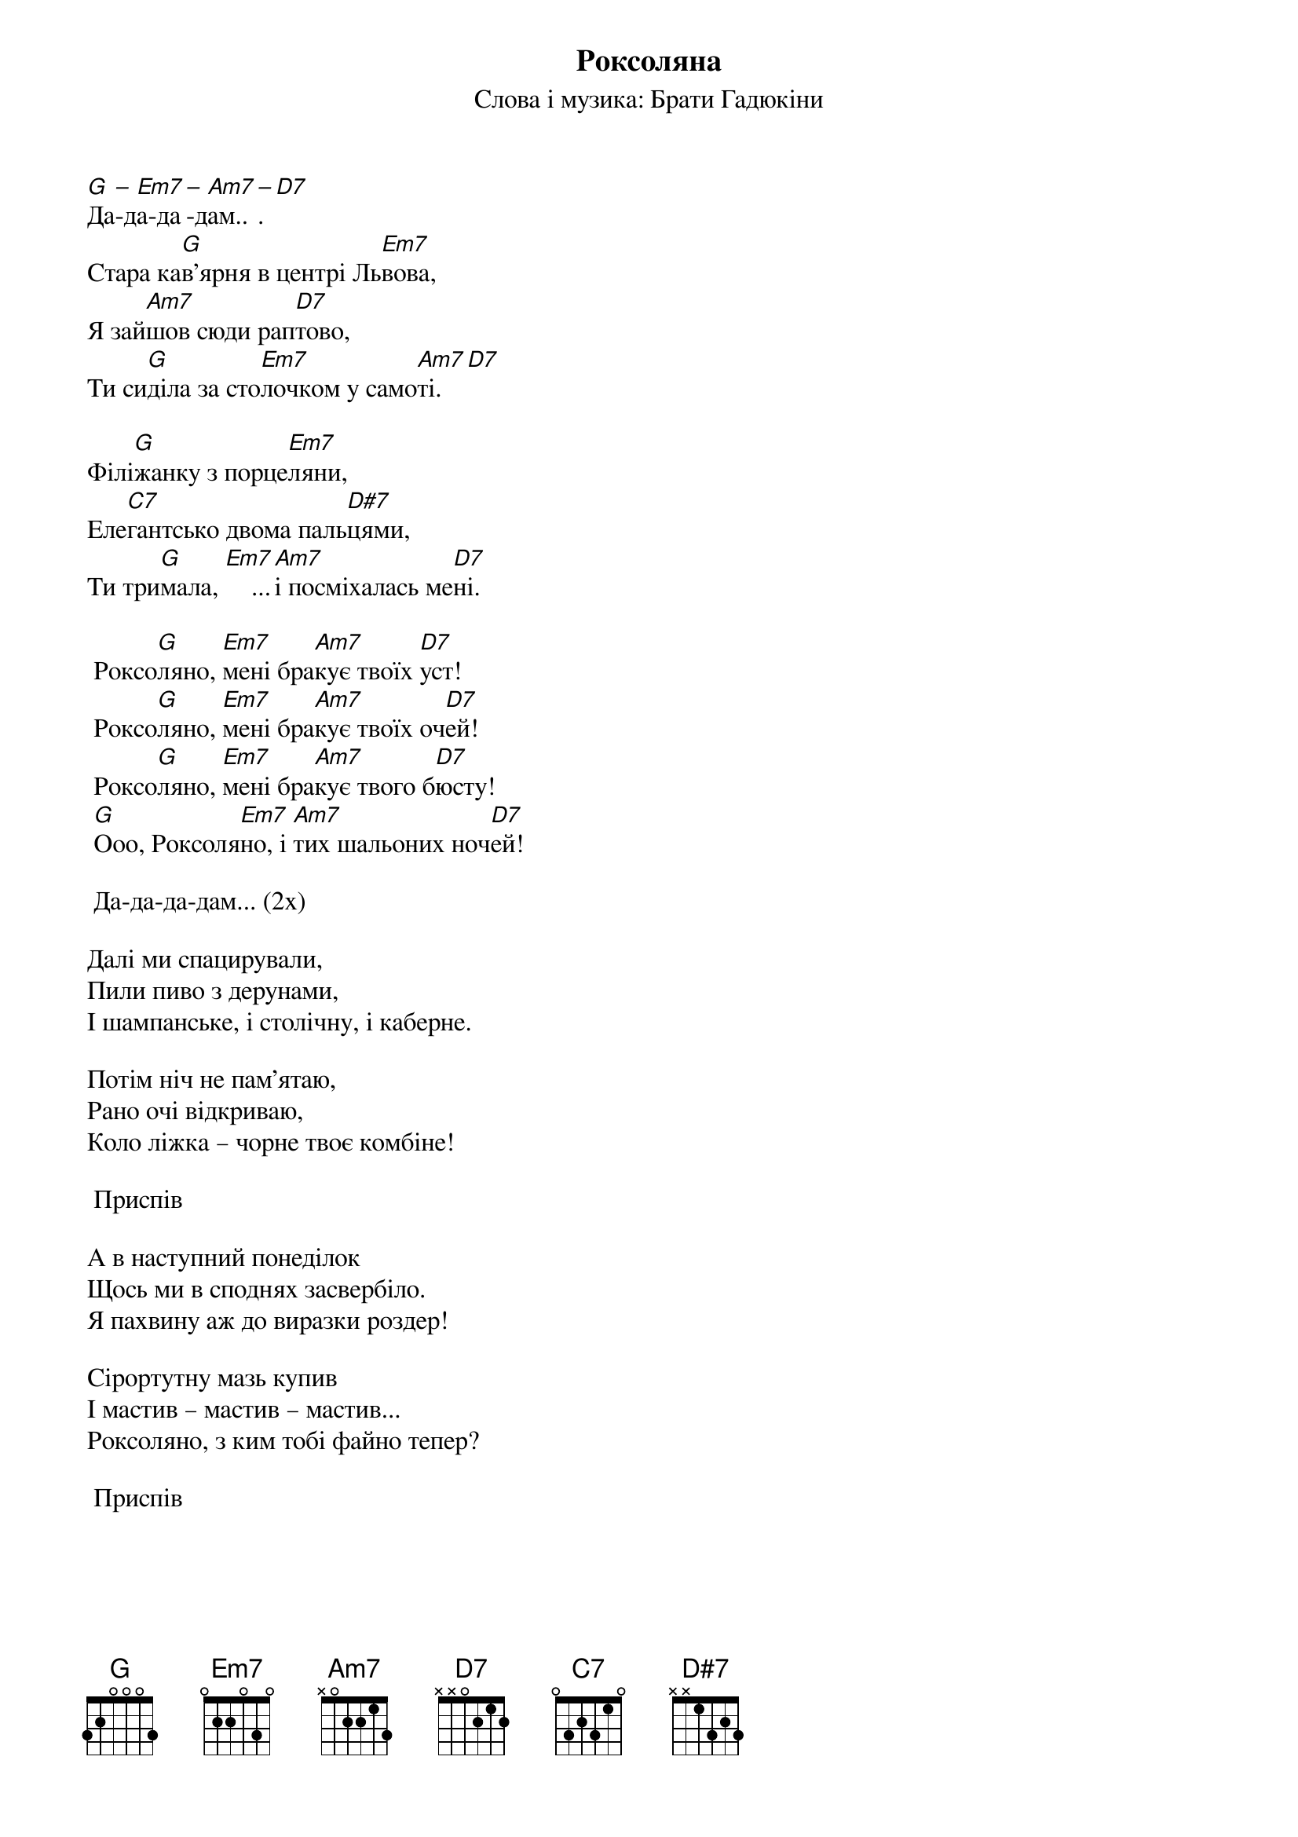 ## Saved from WIKISPIV.com
{title: Роксоляна}
{subtitle: Cлова і музика: Брати Гадюкіни}

[G]Да[–]-д[Em7]а-да[–]-д[Am7]ам..[–]. [D7] 
Cтара ка[G]в'ярня в центрі Ль[Em7]вова,
Я зай[Am7]шов сюди рап[D7]тово,
Ти си[G]діла за сто[Em7]лочком у само[Am7]ті.[D7] 
 
Філі[G]жанку з порце[Em7]ляни,
Еле[C7]гантсько двома паль[D#7]цями,
Ти три[G]мала, [Em7]    ...[Am7]і посміхалась ме[D7]ні.
 
	Роксо[G]ляно, [Em7]мені бра[Am7]кує твоїх [D7]уст!
	Роксо[G]ляно, [Em7]мені бра[Am7]кує твоїх оч[D7]ей!
	Роксо[G]ляно, [Em7]мені бра[Am7]кує твого б[D7]юсту!
	[G]Ооо, Роксоля[Em7]но, і [Am7]тих шальоних ноч[D7]ей!
 
	Да-да-да-дам... (2x)
 
Далі ми спацирували, 
Пили пиво з дерунами,
І шампанське, і столічну, і каберне.
 
Потім ніч не пам'ятаю,
Рано очі відкриваю,
Коло ліжка – чорне твоє комбіне!
 
	<bold>Приспів</bold>
 
А в наступний понеділок
Щось ми в споднях засвербіло.
Я пахвину аж до виразки роздер!
 
Cірортутну мазь купив
І мастив – мастив – мастив...
Роксоляно, з ким тобі файно тепер?
 
	<bold>Приспів</bold>